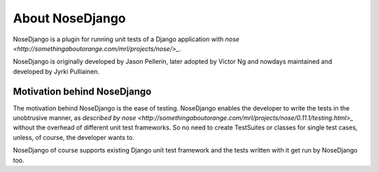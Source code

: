 About NoseDjango
================

NoseDjango is a plugin for running unit tests of a Django application
with `nose <http://somethingaboutorange.com/mrl/projects/nose/>_`.

NoseDjango is originally developed by Jason Pellerin, later adopted by
Victor Ng and nowdays maintained and developed by Jyrki Pulliainen.

Motivation behind NoseDjango
----------------------------

The motivation behind NoseDjango is the ease of testing. NoseDjango
enables the developer to write the tests in the unobtrusive manner, as
`described by nose
<http://somethingaboutorange.com/mrl/projects/nose/0.11.1/testing.html>_`
without the overhead of different unit test frameworks. So no need to
create TestSuites or classes for single test cases, unless, of course,
the developer wants to.

NoseDjango of course supports existing Django unit test framework and
the tests written with it get run by NoseDjango too.
